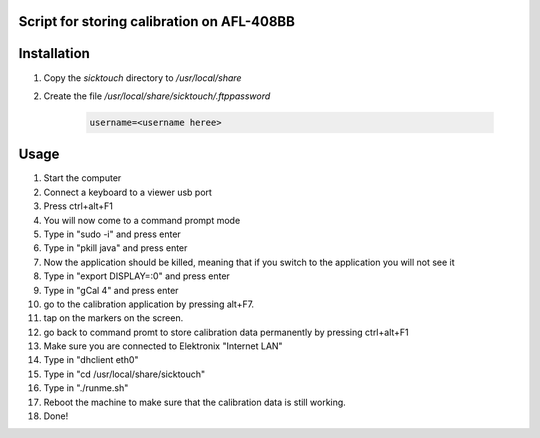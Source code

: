 Script for storing calibration on AFL-408BB
-------------------------------------------

Installation
------------

#. Copy the `sicktouch` directory to `/usr/local/share`
#. Create the file `/usr/local/share/sicktouch/.ftppassword`

    .. code-block:: none
                
        username=<username heree>


Usage
-----

#. Start the computer
#. Connect a keyboard to a viewer usb port
#. Press ctrl+alt+F1
#. You will now come to a command prompt mode 
#. Type in "sudo -i" and press enter
#. Type in "pkill java" and press enter
#. Now the application should be killed, meaning that if you switch to the application you will not see it
#. Type in "export DISPLAY=:0" and press enter
#. Type in "gCal 4" and press enter
#. go to the calibration application by pressing alt+F7.
#. tap on the markers on the screen.
#. go back to command promt to store calibration data permanently by pressing ctrl+alt+F1
#. Make sure you are connected to Elektronix "Internet LAN"
#. Type in "dhclient eth0"
#. Type in "cd /usr/local/share/sicktouch"
#. Type in "./runme.sh"
#. Reboot the machine to make sure that the calibration data is still working.
#. Done!
